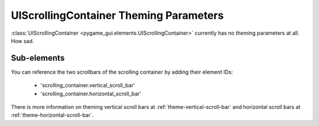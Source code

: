 .. _theme-scrolling-container:

UIScrollingContainer Theming Parameters
=======================================

:class:`UIScrollingContainer <pygame_gui.elements.UIScrollingContainer>` currently has no theming parameters at all.
How sad.


Sub-elements
--------------

You can reference the two scrollbars of the scrolling container by adding their element IDs:

 - 'scrolling_container.vertical_scroll_bar'
 - 'scrolling_container.horizontal_scroll_bar'

There is more information on theming vertical scroll bars at :ref:`theme-vertical-scroll-bar` and horizontal scroll bars
at :ref:`theme-horizontal-scroll-bar`.

